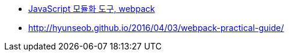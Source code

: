 * http://d2.naver.com/helloworld/0239818[JavaScript 모듈화 도구, webpack]
* http://hyunseob.github.io/2016/04/03/webpack-practical-guide/
